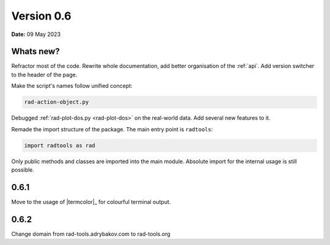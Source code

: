 .. _release-notes_0.6:

***********
Version 0.6
***********

**Date:** 09 May 2023

Whats new?
----------

Refractor most of the code. Rewrite whole documentation,
add better organisation of the :ref:`api`. 
Add version switcher to the header of the page.

Make the script's names follow unified concept:

.. code-block:: console

    rad-action-object.py

Debugged :ref:`rad-plot-dos.py <rad-plot-dos>` on the real-world data. 
Add several new features to it.

Remade the import structure of the package. 
The main entry point is ``radtools``:

.. code-block:: console

    import radtools as rad

Only public methods and classes are imported into the main module.
Absolute import for the internal usage is still possible.

0.6.1
-----
Move to the usage of |termcolor|_ for colourful terminal output.

0.6.2
-----
Change domain from rad-tools.adrybakov.com to rad-tools.org
